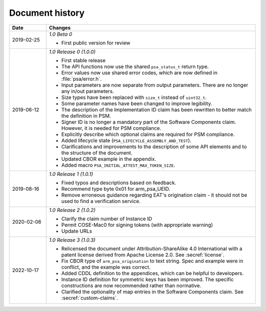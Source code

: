 .. SPDX-FileCopyrightText: Copyright 2018-2020, 2022 Arm Limited and/or its affiliates <open-source-office@arm.com>
.. SPDX-License-Identifier: CC-BY-SA-4.0 AND LicenseRef-Patent-license

.. _document-history:

Document history
================

..  list-table::
    :header-rows: 1
    :widths: 3 17

    * - Date
      - Changes

    * - 2019-02-25
      - *1.0 Beta 0*

        * First public version for review

    * - 2019-06-12
      - *1.0 Release 0 (1.0.0)*

        * First stable release
        * The API functions now use the shared ``psa_status_t`` return type.
        * Error values now use shared error codes, which are now defined in :file:`psa/error.h`.
        * Input parameters are now separate from output parameters. There are no longer any in/out parameters.
        * Size types have been replaced with ``size_t`` instead of ``uint32_t``.
        * Some parameter names have been changed to improve legibility.
        * The description of the Implementation ID claim has been rewritten to better match the definition in PSM.
        * Signer ID is no longer a mandatory part of the Software Components claim. However, it is needed for PSM compliance.
        * Explicitly describe which optional claims are required for PSM compliance.
        * Added lifecycle state (``PSA_LIFECYCLE_ASSEMBLY_AND_TEST``).
        * Clarifications and improvements to the description of some API elements and to the structure of the document.
        * Updated CBOR example in the appendix.
        * Added macro ``PSA_INITIAL_ATTEST_MAX_TOKEN_SIZE``.

    * - 2019-08-16
      - *1.0 Release 1 (1.0.1)*

        * Fixed typos and descriptions based on feedback.
        * Recommend type byte 0x01 for arm_psa_UEID.
        * Remove erroneous guidance regarding EAT's origination claim - it should not be used to find a verification service.

    * - 2020-02-06
      - *1.0 Release 2 (1.0.2)*

        * Clarify the claim number of Instance ID
        * Permit COSE-Mac0 for signing tokens (with appropriate warning)
        * Update URLs

    * - 2022-10-17
      - *1.0 Release 3 (1.0.3)*

        * Relicensed the document under Attribution-ShareAlike 4.0 International with a patent license derived from Apache License 2.0. See :secref:`license`.
        * Fix CBOR type of ``arm_psa_origination`` to text string. Spec and example were in conflict, and the example was correct.
        * Added CDDL definition to the appendices, which can be helpful to developers.
        * Instance ID definition for symmetric keys has been improved. The specific constructions are now recommended rather than normative.
        * Clarified the optionality of map entries in the Software Components claim. See :secref:`custom-claims`.
